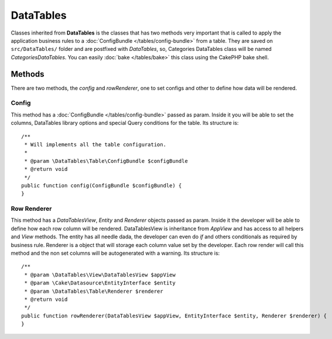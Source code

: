 .. php:namespace:: DataTables\Table

DataTables
##########

.. php:class:: DataTables()

Classes inherited from **DataTables** is the classes that has two methods very important that is
called to apply the application business rules to a :doc:`ConfigBundle </tables/config-bundle>` from a table. They
are saved on ``src/DataTables/`` folder and are postfixed with `DataTables`, so, Categories DataTables class will be
named `CategoriesDataTables`. You can easily :doc:`bake </tables/bake>` this class using the CakePHP bake shell.

Methods
-------

There are two methods, the `config` and `rowRenderer`, one to set configs and other to define how data will be rendered.

Config
^^^^^^

.. php:method:: config(ConfigBundle $configBundle)

This method has a :doc:`ConfigBundle </tables/config-bundle>` passed as param. Inside it
you will be able to set the columns, DataTables library options and special Query conditions for the table. Its
structure is::

    /**
     * Will implements all the table configuration.
     *
     * @param \DataTables\Table\ConfigBundle $configBundle
     * @return void
     */
    public function config(ConfigBundle $configBundle) {
    }

Row Renderer
^^^^^^^^^^^^

.. php:method:: rowRenderer(DataTablesView $appView, EntityInterface $entity, Renderer $renderer)

This method has a `DataTablesView`, `Entity` and `Renderer` objects passed as param. Inside it
the developer will be able to define how each row column will be rendered. DataTablesView is inheritance from `AppView` and
has access to all helpers and `View` methods. The entity has all needle dada, the developer can even do `if` and
others conditionals as required by business rule. Renderer is a object that will storage each column value set by the developer.
Each row render will call this method and the non set columns will be autogenerated with a warning. Its structure is::

    /**
     * @param \DataTables\View\DataTablesView $appView
     * @param \Cake\Datasource\EntityInterface $entity
     * @param \DataTables\Table\Renderer $renderer
     * @return void
     */
    public function rowRenderer(DataTablesView $appView, EntityInterface $entity, Renderer $renderer) {
    }
